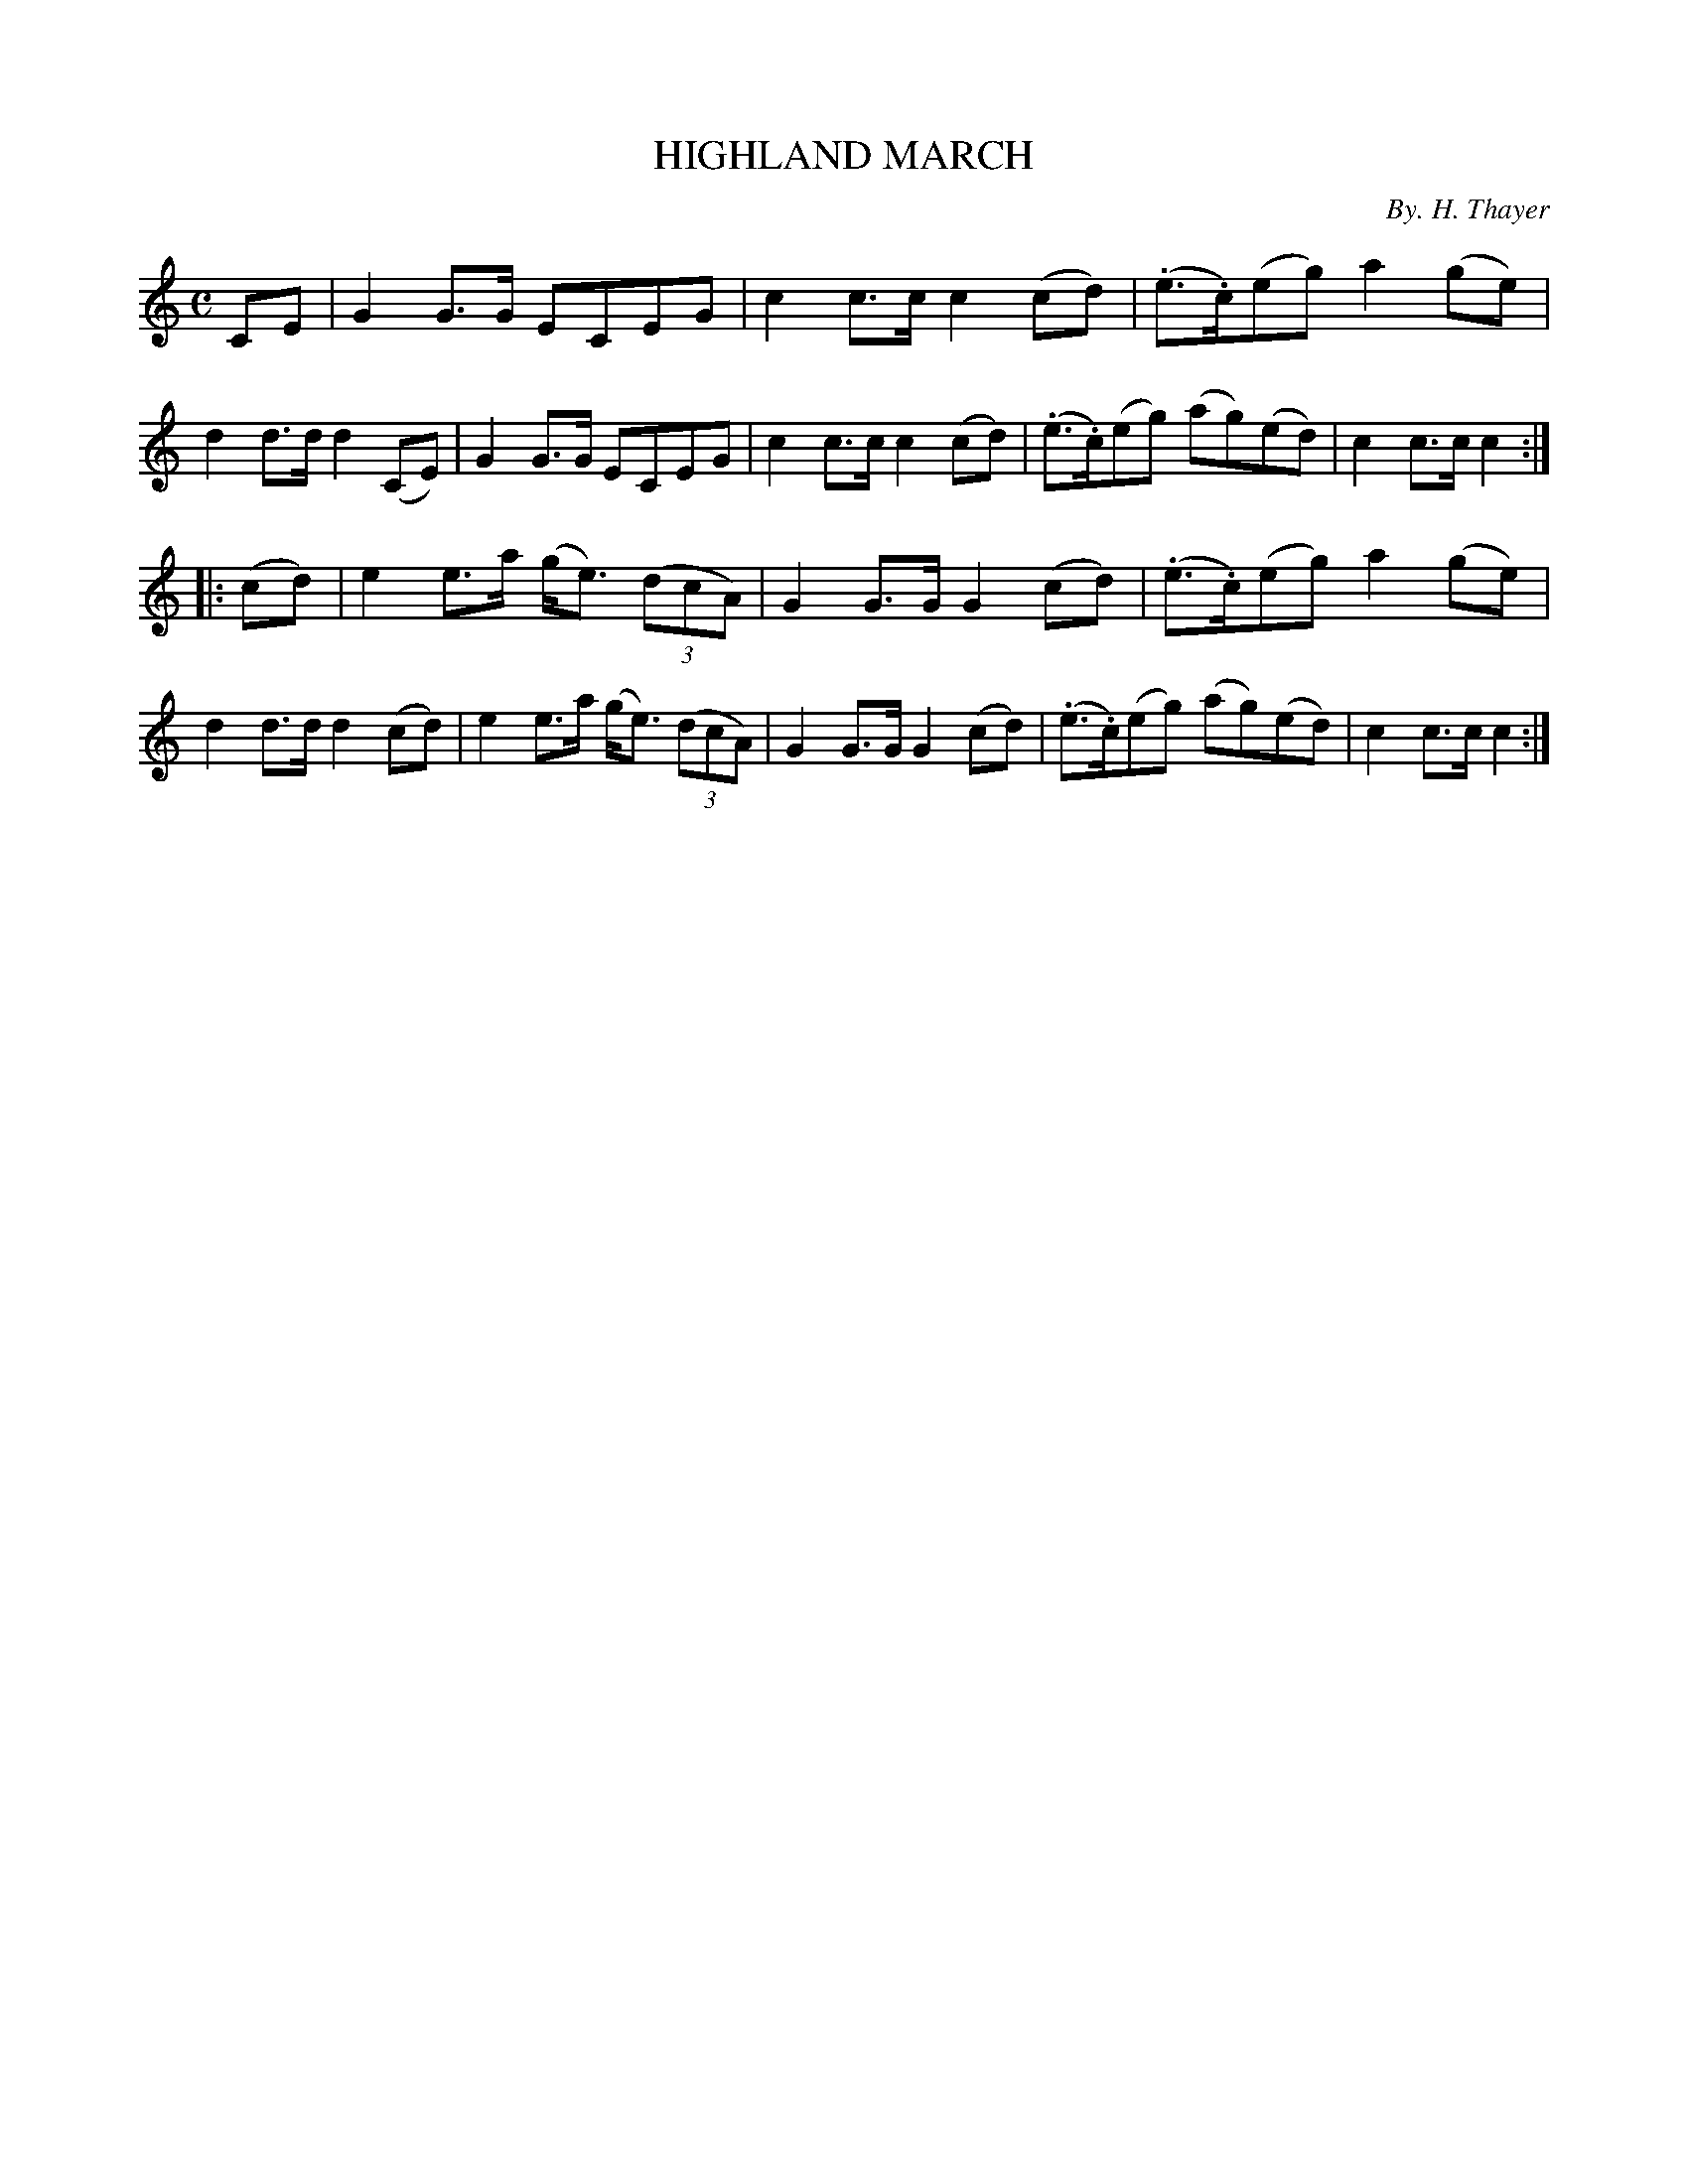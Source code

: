 X: 30621
T: HIGHLAND MARCH
C: By. H. Thayer
%R: march
B: Elias Howe "The Musician's Companion" Part 3 1844 p.62 #1
S: http://imslp.org/wiki/The_Musician's_Companion_(Howe,_Elias)
S: https://archive.org/stream/firstthirdpartof03howe/#page/66/mode/1up
Z: 2015 John Chambers <jc:trillian.mit.edu>
M: C
L: 1/8
K: C
% - - - - - - - - - - - - - - - - - - - - - - - - -
CE |\
G2G>G ECEG | c2c>c c2(cd) | (.e>.c)(eg) a2(ge) | d2d>d d2(CE) |\
G2G>G ECEG | c2c>c c2(cd) | (.e>.c)(eg) (ag)(ed) | c2c>c c2 :|
|: (cd) |\
e2e>a (g<e) (3(dcA) | G2G>G G2(cd) | (.e>.c)(eg) a2(ge) | d2d>d d2(cd) |\
e2e>a (g<e) (3(dcA) | G2G>G G2(cd) | (.e>.c)(eg) (ag)(ed) | c2c>c c2 :|
% - - - - - - - - - - - - - - - - - - - - - - - - -
